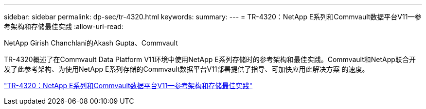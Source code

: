 ---
sidebar: sidebar 
permalink: dp-sec/tr-4320.html 
keywords:  
summary:  
---
= TR-4320：NetApp E系列和Commvault数据平台V11—参考架构和存储最佳实践
:allow-uri-read: 


NetApp Girish Chanchlani的Akash Gupta、Commvault

[role="lead"]
TR-4320概述了在Commvault Data Platform V11环境中使用NetApp E系列存储时的参考架构和最佳实践。Commvault和NetApp联合开发了此参考架构、为使用NetApp E系列存储的Commvault数据平台V11部署提供了指导、可加快应用此解决方案 的速度。

link:https://www.netapp.com/pdf.html?item=/media/17042-tr4320pdf.pdf["TR-4320：NetApp E系列和Commvault数据平台V11—参考架构和存储最佳实践"^]
